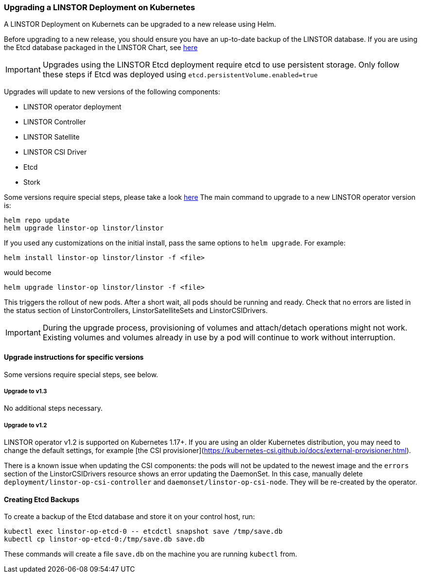 [[s-kubernetes-upgrade]]
=== Upgrading a LINSTOR Deployment on Kubernetes

A LINSTOR Deployment on Kubernets can be upgraded to a new release using Helm.

Before upgrading to a new release, you should ensure you have an up-to-date backup of the LINSTOR database.
If you are using the Etcd database packaged in the LINSTOR Chart, see <<s-kubernetes-etcd-backup,here>>

IMPORTANT: Upgrades using the LINSTOR Etcd deployment require etcd to use persistent storage. Only follow these steps if
Etcd was deployed using `etcd.persistentVolume.enabled=true`

Upgrades will update to new versions of the following components:

* LINSTOR operator deployment
* LINSTOR Controller
* LINSTOR Satellite
* LINSTOR CSI Driver
* Etcd
* Stork

Some versions require special steps, please take a look <<s-kubernetes-upgrade-version,here>>
The main command to upgrade to a new LINSTOR operator version is:

----
helm repo update
helm upgrade linstor-op linstor/linstor
----

If you used any customizations on the initial install, pass the same options to `helm upgrade`. For example:

----
helm install linstor-op linstor/linstor -f <file>
----

would become

----
helm upgrade linstor-op linstor/linstor -f <file>
----

This triggers the rollout of new pods. After a short wait, all pods should be running and ready.
Check that no errors are listed in the status section of LinstorControllers, LinstorSatelliteSets and LinstorCSIDrivers.

IMPORTANT: During the upgrade process, provisioning of volumes and attach/detach operations might not work. Existing
volumes and volumes already in use by a pod will continue to work without interruption.

[[s-kubernetes-upgrade-version]]
==== Upgrade instructions for specific versions

Some versions require special steps, see below.

===== Upgrade to v1.3

No additional steps necessary.

===== Upgrade to v1.2

LINSTOR operator v1.2 is supported on Kubernetes 1.17+. If you are using an older Kubernetes distribution, you may need
to change the default settings, for example [the CSI provisioner](https://kubernetes-csi.github.io/docs/external-provisioner.html).

There is a known issue when updating the CSI components: the pods will not be updated to the newest image and the
`errors` section of the LinstorCSIDrivers resource shows an error updating the DaemonSet. In this case, manually
delete `deployment/linstor-op-csi-controller` and `daemonset/linstor-op-csi-node`. They will be re-created by the
operator.

[[s-kubernetes-etcd-backup]]
==== Creating Etcd Backups

To create a backup of the Etcd database and store it on your control host, run:

[source]
----
kubectl exec linstor-op-etcd-0 -- etcdctl snapshot save /tmp/save.db
kubectl cp linstor-op-etcd-0:/tmp/save.db save.db
----

These commands will create a file `save.db` on the machine you are running `kubectl` from.
